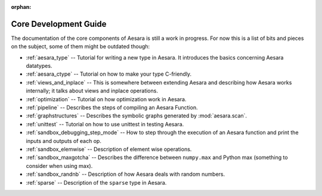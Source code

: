:orphan:

Core Development Guide
=======================

The documentation of the core components of Aesara is still a work in
progress. For now this is a list of bits and pieces on the subject,
some of them might be outdated though:


* :ref:`aesara_type` -- Tutorial for writing a new type in Aesara. It
  introduces the basics concerning Aesara datatypes.

* :ref:`aesara_ctype` -- Tutorial on how to make your type C-friendly.

* :ref:`views_and_inplace` -- This is somewhere between extending Aesara and
  describing how Aesara works internally; it talks about views and inplace
  operations.

* :ref:`optimization` -- Tutorial on how optimization work in Aesara.

* :ref:`pipeline` -- Describes the steps of compiling an Aesara Function.

* :ref:`graphstructures` -- Describes the symbolic graphs generated by
  :mod:`aesara.scan`.

* :ref:`unittest` -- Tutorial on how to use unittest in testing Aesara.

* :ref:`sandbox_debugging_step_mode` -- How to step through the execution of
  an Aesara function and print the inputs and outputs of each op.

* :ref:`sandbox_elemwise` -- Description of element wise operations.

* :ref:`sandbox_maxgotcha` -- Describes the difference between ``numpy.max``
  and Python max (something to consider when using max).

* :ref:`sandbox_randnb` -- Description of how Aesara deals with random
  numbers.

* :ref:`sparse` -- Description of the ``sparse`` type in Aesara.
